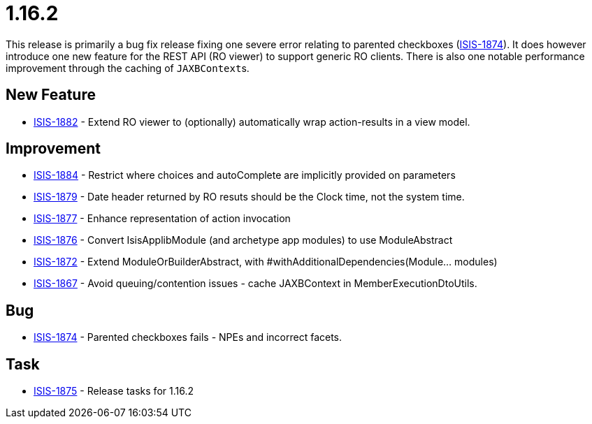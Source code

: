 = 1.16.2
:Notice: Licensed to the Apache Software Foundation (ASF) under one or more contributor license agreements. See the NOTICE file distributed with this work for additional information regarding copyright ownership. The ASF licenses this file to you under the Apache License, Version 2.0 (the "License"); you may not use this file except in compliance with the License. You may obtain a copy of the License at. http://www.apache.org/licenses/LICENSE-2.0 . Unless required by applicable law or agreed to in writing, software distributed under the License is distributed on an "AS IS" BASIS, WITHOUT WARRANTIES OR  CONDITIONS OF ANY KIND, either express or implied. See the License for the specific language governing permissions and limitations under the License.
:page-partial:



This release is primarily a bug fix release fixing one severe error relating to parented checkboxes (link:https://issues.apache.org/jira/browse/ISIS-1874[ISIS-1874]).
It does however introduce one new feature for the REST API (RO viewer) to support generic RO clients.
There is also one notable performance improvement through the caching of ``JAXBContext``s.


== New Feature

* link:https://issues.apache.org/jira/browse/ISIS-1882[ISIS-1882] - Extend RO viewer to (optionally) automatically wrap action-results in a view model.


== Improvement

* link:https://issues.apache.org/jira/browse/ISIS-1884[ISIS-1884] - Restrict where choices and autoComplete are implicitly provided on parameters
* link:https://issues.apache.org/jira/browse/ISIS-1879[ISIS-1879] - Date header returned by RO resuts should be the Clock time, not the system time.
* link:https://issues.apache.org/jira/browse/ISIS-1877[ISIS-1877] - Enhance representation of action invocation
* link:https://issues.apache.org/jira/browse/ISIS-1876[ISIS-1876] - Convert IsisApplibModule (and archetype app modules) to use ModuleAbstract
* link:https://issues.apache.org/jira/browse/ISIS-1872[ISIS-1872] - Extend ModuleOrBuilderAbstract, with #withAdditionalDependencies(Module... modules)
* link:https://issues.apache.org/jira/browse/ISIS-1867[ISIS-1867] - Avoid queuing/contention issues - cache JAXBContext in MemberExecutionDtoUtils.


== Bug

* link:https://issues.apache.org/jira/browse/ISIS-1874[ISIS-1874] - Parented checkboxes fails - NPEs and incorrect facets.


== Task

* link:https://issues.apache.org/jira/browse/ISIS-1875[ISIS-1875] - Release tasks for 1.16.2
